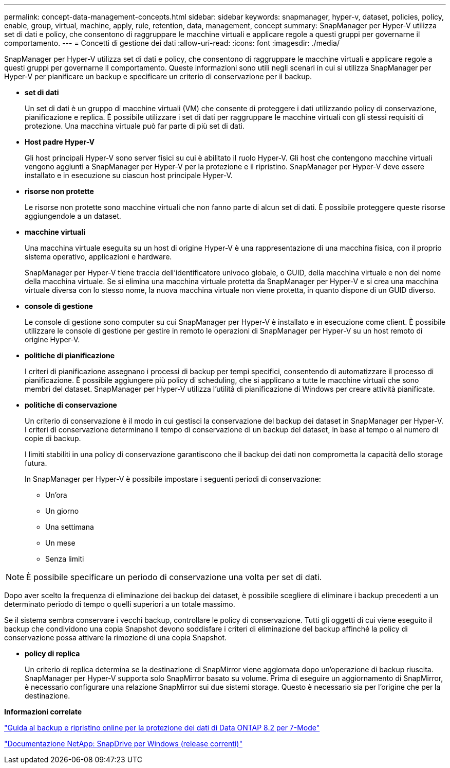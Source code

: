 ---
permalink: concept-data-management-concepts.html 
sidebar: sidebar 
keywords: snapmanager, hyper-v, dataset, policies, policy, enable, group, virtual, machine, apply, rule, retention, data, management, concept 
summary: SnapManager per Hyper-V utilizza set di dati e policy, che consentono di raggruppare le macchine virtuali e applicare regole a questi gruppi per governarne il comportamento. 
---
= Concetti di gestione dei dati
:allow-uri-read: 
:icons: font
:imagesdir: ./media/


[role="lead"]
SnapManager per Hyper-V utilizza set di dati e policy, che consentono di raggruppare le macchine virtuali e applicare regole a questi gruppi per governarne il comportamento. Queste informazioni sono utili negli scenari in cui si utilizza SnapManager per Hyper-V per pianificare un backup e specificare un criterio di conservazione per il backup.

* *set di dati*
+
Un set di dati è un gruppo di macchine virtuali (VM) che consente di proteggere i dati utilizzando policy di conservazione, pianificazione e replica. È possibile utilizzare i set di dati per raggruppare le macchine virtuali con gli stessi requisiti di protezione. Una macchina virtuale può far parte di più set di dati.

* *Host padre Hyper-V*
+
Gli host principali Hyper-V sono server fisici su cui è abilitato il ruolo Hyper-V. Gli host che contengono macchine virtuali vengono aggiunti a SnapManager per Hyper-V per la protezione e il ripristino. SnapManager per Hyper-V deve essere installato e in esecuzione su ciascun host principale Hyper-V.

* *risorse non protette*
+
Le risorse non protette sono macchine virtuali che non fanno parte di alcun set di dati. È possibile proteggere queste risorse aggiungendole a un dataset.

* *macchine virtuali*
+
Una macchina virtuale eseguita su un host di origine Hyper-V è una rappresentazione di una macchina fisica, con il proprio sistema operativo, applicazioni e hardware.

+
SnapManager per Hyper-V tiene traccia dell'identificatore univoco globale, o GUID, della macchina virtuale e non del nome della macchina virtuale. Se si elimina una macchina virtuale protetta da SnapManager per Hyper-V e si crea una macchina virtuale diversa con lo stesso nome, la nuova macchina virtuale non viene protetta, in quanto dispone di un GUID diverso.

* *console di gestione*
+
Le console di gestione sono computer su cui SnapManager per Hyper-V è installato e in esecuzione come client. È possibile utilizzare le console di gestione per gestire in remoto le operazioni di SnapManager per Hyper-V su un host remoto di origine Hyper-V.

* *politiche di pianificazione*
+
I criteri di pianificazione assegnano i processi di backup per tempi specifici, consentendo di automatizzare il processo di pianificazione. È possibile aggiungere più policy di scheduling, che si applicano a tutte le macchine virtuali che sono membri del dataset. SnapManager per Hyper-V utilizza l'utilità di pianificazione di Windows per creare attività pianificate.

* *politiche di conservazione*
+
Un criterio di conservazione è il modo in cui gestisci la conservazione del backup dei dataset in SnapManager per Hyper-V. I criteri di conservazione determinano il tempo di conservazione di un backup del dataset, in base al tempo o al numero di copie di backup.

+
I limiti stabiliti in una policy di conservazione garantiscono che il backup dei dati non comprometta la capacità dello storage futura.

+
In SnapManager per Hyper-V è possibile impostare i seguenti periodi di conservazione:

+
** Un'ora
** Un giorno
** Una settimana
** Un mese
** Senza limiti





NOTE: È possibile specificare un periodo di conservazione una volta per set di dati.

Dopo aver scelto la frequenza di eliminazione dei backup dei dataset, è possibile scegliere di eliminare i backup precedenti a un determinato periodo di tempo o quelli superiori a un totale massimo.

Se il sistema sembra conservare i vecchi backup, controllare le policy di conservazione. Tutti gli oggetti di cui viene eseguito il backup che condividono una copia Snapshot devono soddisfare i criteri di eliminazione del backup affinché la policy di conservazione possa attivare la rimozione di una copia Snapshot.

* *policy di replica*
+
Un criterio di replica determina se la destinazione di SnapMirror viene aggiornata dopo un'operazione di backup riuscita. SnapManager per Hyper-V supporta solo SnapMirror basato su volume. Prima di eseguire un aggiornamento di SnapMirror, è necessario configurare una relazione SnapMirror sui due sistemi storage. Questo è necessario sia per l'origine che per la destinazione.



*Informazioni correlate*

https://library.netapp.com/ecm/ecm_download_file/ECMP1368826["Guida al backup e ripristino online per la protezione dei dati di Data ONTAP 8.2 per 7-Mode"]

http://mysupport.netapp.com/documentation/productlibrary/index.html?productID=30049["Documentazione NetApp: SnapDrive per Windows (release correnti)"]
